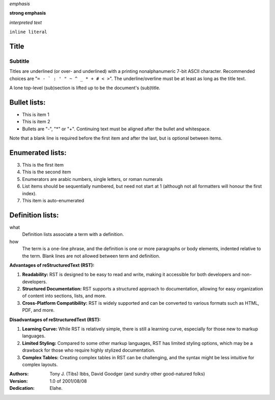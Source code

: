 
*emphasis*	

**strong emphasis**	

`interpreted text`	

``inline literal``	

=====
Title
=====
Subtitle
--------
Titles are underlined (or over-
and underlined) with a printing
nonalphanumeric 7-bit ASCII
character. Recommended choices
are "``= - ` : ' " ~ ^ _ * + # < >``".
The underline/overline must be at
least as long as the title text.

A lone top-level (sub)section
is lifted up to be the document's
(sub)title.

===============
Bullet lists:
===============

- This is item 1

- This is item 2

- Bullets are "-", "*" or "+".
  Continuing text must be aligned
  after the bullet and whitespace.

Note that a blank line is required
before the first item and after the
last, but is optional between items.

===================
Enumerated lists:
===================

3. This is the first item
4. This is the second item
5. Enumerators are arabic numbers,
   single letters, or roman numerals
6. List items should be sequentially
   numbered, but need not start at 1
   (although not all formatters will
   honour the first index).
#. This item is auto-enumerated

==================
Definition lists:
==================

what
  Definition lists associate a term with
  a definition.

how
  The term is a one-line phrase, and the
  definition is one or more paragraphs or
  body elements, indented relative to the
  term. Blank lines are not allowed
  between term and definition.


.. container:: grid

    .. container:: col-6

        **Advantages of reStructuredText (RST):**

        1. **Readability:** RST is designed to be easy to read and write, making it accessible for both developers and non-developers.

        2. **Structured Documentation:** RST supports a structured approach to documentation, allowing for easy organization of content into sections, lists, and more.

        3. **Cross-Platform Compatibility:** RST is widely supported and can be converted to various formats such as HTML, PDF, and more.

    .. container:: col-6

        **Disadvantages of reStructuredText (RST):**

        1. **Learning Curve:** While RST is relatively simple, there is still a learning curve, especially for those new to markup languages.

        2. **Limited Styling:** Compared to some other markup languages, RST has limited styling options, which may be a drawback for those who require highly stylized documentation.

        3. **Complex Tables:** Creating complex tables in RST can be challenging, and the syntax might be less intuitive for complex layouts.


:Authors:
    Tony J. (Tibs) Ibbs,
    David Goodger
    (and sundry other good-natured folks)

:Version: 1.0 of 2001/08/08
:Dedication: Elahe.